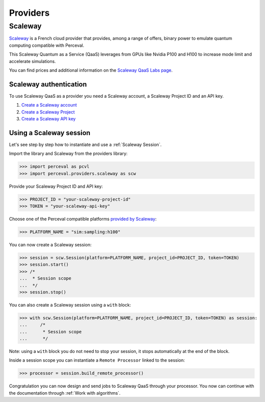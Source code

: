 Providers
=========

Scaleway
--------

`Scaleway <https://www.scaleway.com/>`_ is a French cloud provider that provides, among a range of offers, binary power to emulate quantum computing compatible with Perceval.

This Scaleway Quantum as a Service (QaaS) leverages from GPUs like Nvidia P100 and H100 to increase mode limit and accelerate simulations.

You can find prices and additional information on the `Scaleway QaaS Labs page <https://labs.scaleway.com/en/qaas/>`_.

Scaleway authentication
^^^^^^^^^^^^^^^^^^^^^^^

To use Scaleway QaaS as a provider you need a Scaleway account, a Scaleway Project ID and an API key.

1. `Create a Scaleway account <https://www.scaleway.com/en/docs/console/account/how-to/create-an-account/>`_
2. `Create a Scaleway Project <https://www.scaleway.com/en/docs/console/project/how-to/create-a-project/>`_
3. `Create a Scaleway API key <https://www.scaleway.com/en/docs/identity-and-access-management/iam/how-to/create-api-keys/>`_

Using a Scaleway session
^^^^^^^^^^^^^^^^^^^^^^^^

Let's see step by step how to instantiate and use a :ref:`Scaleway Session`.

Import the library and Scaleway from the providers library:

>>> import perceval as pcvl
>>> import perceval.providers.scaleway as scw

Provide your Scaleway Project ID and API key:

>>> PROJECT_ID = "your-scaleway-project-id"
>>> TOKEN = "your-scaleway-api-key"

Choose one of the Perceval compatible platforms `provided by Scaleway <https://labs.scaleway.com/en/qaas/#pricing>`_:

>>> PLATFORM_NAME = "sim:sampling:h100"

You can now create a Scaleway session:

>>> session = scw.Session(platform=PLATFORM_NAME, project_id=PROJECT_ID, token=TOKEN)
>>> session.start()
>>> /*
...  * Session scope
...  */
>>> session.stop()

You can also create a Scaleway session using a ``with`` block:

>>> with scw.Session(platform=PLATFORM_NAME, project_id=PROJECT_ID, token=TOKEN) as session:
...     /*
...      * Session scope
...      */

Note: using a ``with`` block you do not need to stop your session, it stops automatically at the end of the block.

Inside a session scope you can instantiate a ``Remote Processor`` linked to the session:

>>> processor = session.build_remote_processor()

Congratulation you can now design and send jobs to Scaleway QaaS through your processor. You now can continue with the documentation through :ref:`Work with algorithms`.
